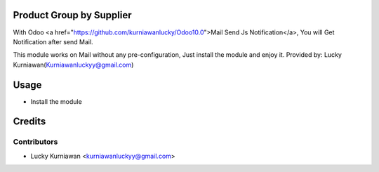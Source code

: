 Product Group by Supplier
=========================
With Odoo <a href="https://github.com/kurniawanlucky/Odoo10.0">Mail Send Js Notification</a>,
You will Get Notification after send Mail.

This module works on Mail without any pre-configuration, Just install the module and enjoy it.
Provided by: Lucky Kurniawan(Kurniawanluckyy@gmail.com)

Usage
=====
* Install the module

Credits
=======

Contributors
------------

* Lucky Kurniawan <kurniawanluckyy@gmail.com>
